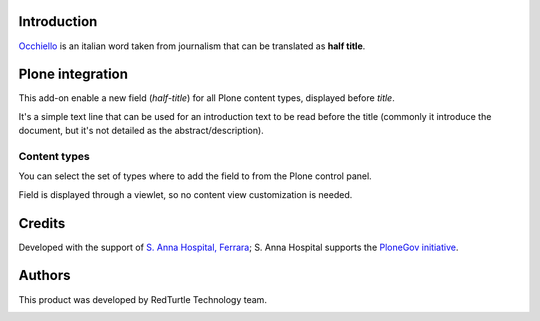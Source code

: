 Introduction
============

`Occhiello`__ is an italian word taken from journalism that can be translated as **half title**.

__ http://it.wikipedia.org/wiki/Occhiello_%28giornalismo%29

Plone integration
=================

This add-on enable a new field (*half-title*) for all Plone content types, displayed before *title*.

It's a simple text line that can be used for an introduction text to be read before the title
(commonly it introduce the document, but it's not detailed as the abstract/description).

.. image:: https://blog.redturtle.it/pypi-images/ospfe.occhiello/occhiello-preview/image_preview 
   :alt: Occhiello preview
   :target: https://blog.redturtle.it/pypi-images/ospfe.occhiello/occhiello-preview/image

Content types
-------------

You can select the set of types where to add the field to from the Plone control panel.

Field is displayed through a viewlet, so no content view customization is needed.

Credits
=======

Developed with the support of `S. Anna Hospital, Ferrara`__;
S. Anna Hospital supports the `PloneGov initiative`__.

.. image:: http://www.ospfe.it/ospfe-logo.jpg 
   :alt: S. Anna Hospital logo

__ http://www.ospfe.it/
__ http://www.plonegov.it/

Authors
=======

This product was developed by RedTurtle Technology team.

.. image:: http://www.redturtle.it/redturtle_banner.png
   :alt: RedTurtle Technology Site
   :target: http://www.redturtle.it/
